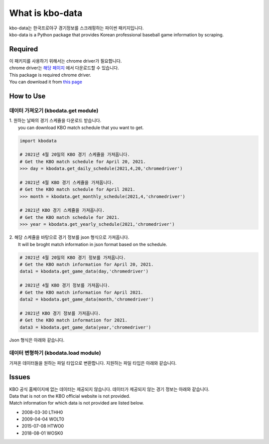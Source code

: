 ===================
What is kbo-data
===================

| kbo-data는 한국프로야구 경기정보를 스크래핑하는 파이썬 패키지입니다.
| kbo-data is a Python package that provides Korean professional baseball game information by scraping.

---------------
Required
---------------

| 이 패키지를 사용하기 위해서는 chrome driver가 필요합니다.  
| chrome driver는 `해당 페이지 <https://chromedriver.chromium.org/downloads>`_ 에서 다운로드할 수 있습니다.  
| This package is required chrome driver.
| You can download it from `this page <https://chromedriver.chromium.org/downloads>`_

---------------
How to Use
---------------

데이터 가져오기 (kbodata.get module)
=======================================

| 1. 원하는 날짜의 경기 스케쥴을 다운로드 받습니다.  
|  you can download KBO match schedule that you want to get.

.. code-block:: python

    import kbodata

    # 2021년 4월 20일의 KBO 경기 스케쥴을 가져옵니다.
    # Get the KBO match schedule for April 20, 2021.
    >>> day = kbodata.get_daily_schedule(2021,4,20,'chromedriver')

    # 2021년 4월 KBO 경기 스케쥴을 가져옵니다.
    # Get the KBO match schedule for April 2021.
    >>> month = kbodata.get_monthly_schedule(2021,4,'chromedriver')

    # 2021년 KBO 경기 스케쥴을 가져옵니다. 
    # Get the KBO match schedule for 2021.
    >>> year = kbodata.get_yearly_schedule(2021,'chromedriver')


| 2. 해당 스케쥴을 바탕으로 경기 정보를 json 형식으로 가져옵니다.  
|  It will be broght match information in json format based on the schedule.  

.. code-block:: python

    # 2021년 4월 20일의 KBO 경기 정보를 가져옵니다.
    # Get the KBO match information for April 20, 2021.
    data1 = kbodata.get_game_data(day,'chromedriver')

    # 2021년 4월 KBO 경기 정보를 가져옵니다.
    # Get the KBO match information for April 2021.
    data2 = kbodata.get_game_data(month,'chromedriver')

    # 2021년 KBO 경기 정보를 가져옵니다. 
    # Get the KBO match information for 2021.
    data3 = kbodata.get_game_data(year,'chromedriver')

Json 형식은 아래와 같습니다.

.. code-block:: sql


데이터 변형하기 (kbodata.load module)
=======================================

| 가져온 데이터들을 원하는 파일 타입으로 변환합니다. 지원하는 파일 타입은 아래와 같습니다.


---------------
Issues
---------------

| KBO 공식 홈페이지에 없는 데이터는 제공되지 않습니다. 데이터가 제공되지 않는 경기 정보는 아래와 같습니다.  
| Data that is not on the KBO official website is not provided.  
| Match information for which data is not provided are listed below.  

- 2008-03-30 LTHH0
- 2009-04-04 WOLT0
- 2015-07-08 HTWO0
- 2018-08-01 WOSK0
